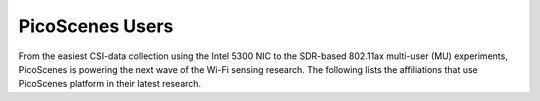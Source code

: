 PicoScenes Users
=================================================

From the easiest CSI-data collection using the Intel 5300 NIC to the SDR-based 802.11ax multi-user (MU) experiments,
PicoScenes is powering the next wave of the Wi-Fi sensing research. The following lists the affiliations that use PicoScenes platform in their latest research.

.. list-table:: Research affiliations that use PicoScenes platform
   :widths: 25 25 25 25 25
   :header-rows: 0
   :align: center
   
   * - .. figure:: /images/Tsinghua_University.png
          :align: center 
          :figwidth: 175px     

     - .. figure:: /images/Peking_University.jpg
          :align: center  
          :figwidth: 175px   

     - .. figure:: /images/Xidian_University.png
          :align: center  
          :figwidth: 175px  

     - .. figure:: /images/Xi’an_Jiaotong_University.png
          :align: center  
          :figwidth: 175px        
          
     - .. figure:: /images/Zhejiang_University.png
          :align: center  
          :figwidth: 175px     

   * - .. figure:: /images/Shandong_University_of_Science_and_Technology.png
          :align: center 
          :figwidth: 175px     

     - .. figure:: /images/Kunming_University_of_Science_and_Technology.jfif
          :align: center  
          :figwidth: 175px 
     - 
     -           
     - 

     .. hint: If you are using PicoScenes but the above grid misses your affiliation, please `tell us <mailto:zpj@xidian.edu.cn>`_.
